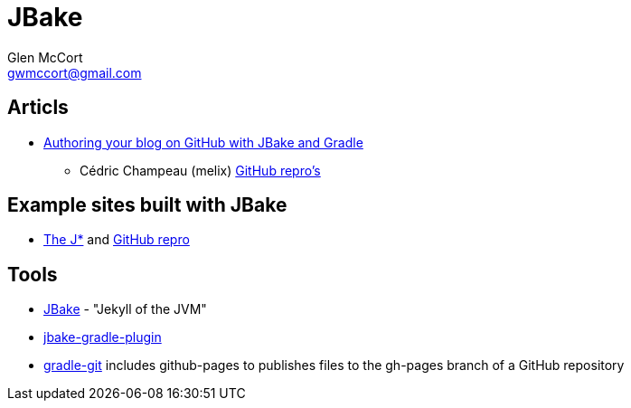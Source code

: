 = JBake
Glen McCort <gwmccort@gmail.com>

== Articls
* http://melix.github.io/blog/2014/02/hosting-jbake-github.html[Authoring your blog on GitHub with JBake and Gradle]
** Cédric Champeau (melix) https://github.com/melix[GitHub repro's]

== Example sites built with JBake
* http://vorozco.com/blog/[The J*] and https://github.com/tuxtor/the-j[GitHub repro]

== Tools
* http://jbake.org/[JBake] - "Jekyll of the JVM"
* https://github.com/jbake-org/jbake-gradle-plugin[jbake-gradle-plugin]
* https://github.com/ajoberstar/gradle-git[gradle-git] includes github-pages to
publishes files to the gh-pages branch of a GitHub repository
